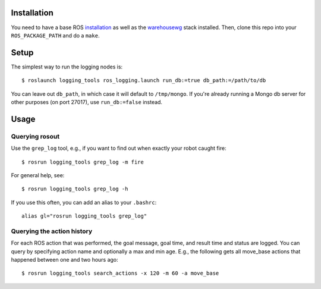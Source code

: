 Installation
============

You need to have a base ROS `installation <http://www.ros.org/wiki/electric/Installation>`_ as well as the `warehousewg <http://www.ros.org/wiki/warehousewg>`_ stack installed.  Then, clone this repo into your ``ROS_PACKAGE_PATH`` and do a ``make``.

Setup
=====

The simplest way to run the logging nodes is::

    $ roslaunch logging_tools ros_logging.launch run_db:=true db_path:=/path/to/db

You can leave out ``db_path``, in which case it will default to ``/tmp/mongo``.  If you're already running a Mongo db server for other purposes (on port 27017), use ``run_db:=false`` instead.

Usage
=====

Querying rosout
---------------

Use the ``grep_log`` tool, e.g., if you want to find out when exactly your robot caught fire::

    $ rosrun logging_tools grep_log -m fire
    
For general help, see::
 
    $ rosrun logging_tools grep_log -h

If you use this often, you can add an alias to your ``.bashrc``::

    alias gl="rosrun logging_tools grep_log"
    

Querying the action history
---------------------------

For each ROS action that was performed, the goal message, goal time, and result time and status are logged.  You can query by specifying action name and optionally a max and min age.  E.g., the following gets all move_base actions that happened between one and two hours ago::

    $ rosrun logging_tools search_actions -x 120 -m 60 -a move_base
